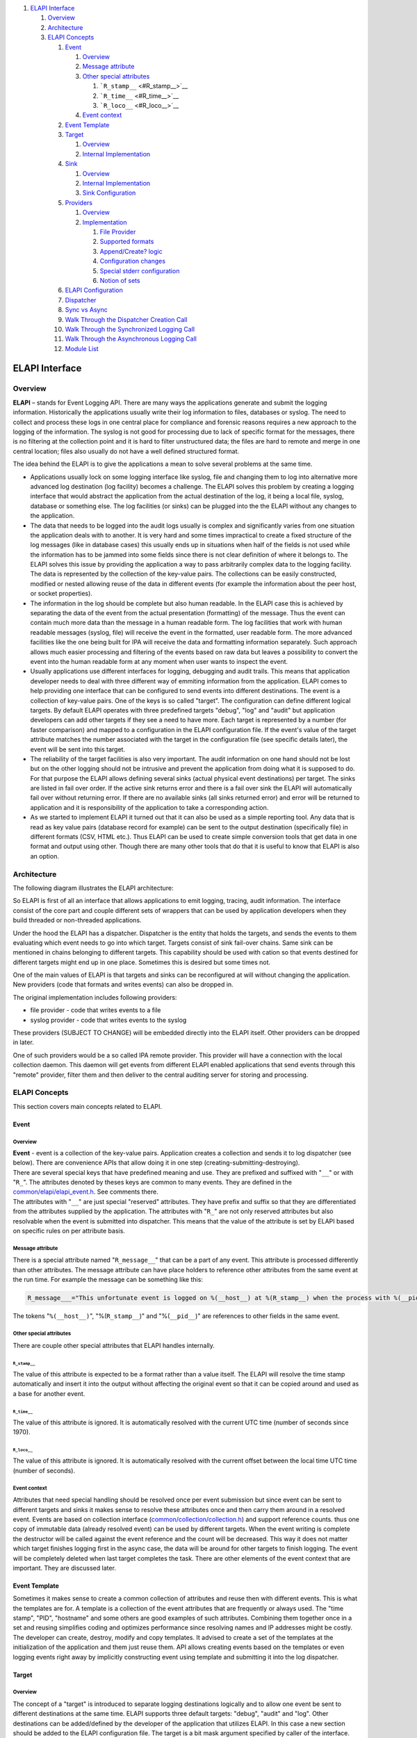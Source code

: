 .. raw:: html

   <div class="wiki-toc">

#. `ELAPI Interface <#ELAPIInterface>`__

   #. `Overview <#Overview>`__
   #. `Architecture <#Architecture>`__
   #. `ELAPI Concepts <#ELAPIConcepts>`__

      #. `Event <#Event>`__

         #. `Overview <#Overview1>`__
         #. `Message attribute <#Messageattribute>`__
         #. `Other special attributes <#Otherspecialattributes>`__

            #. ```R_stamp__`` <#R_stamp__>`__
            #. ```R_time__`` <#R_time__>`__
            #. ```R_loco__`` <#R_loco__>`__

         #. `Event context <#Eventcontext>`__

      #. `Event Template <#EventTemplate>`__
      #. `Target <#Target>`__

         #. `Overview <#Overview2>`__
         #. `Internal Implementation <#InternalImplementation>`__

      #. `Sink <#Sink>`__

         #. `Overview <#Overview3>`__
         #. `Internal Implementation <#InternalImplementation1>`__
         #. `Sink Configuration <#SinkConfiguration>`__

      #. `Providers <#Providers>`__

         #. `Overview <#Overview4>`__
         #. `Implementation <#Implementation>`__

            #. `File Provider <#FileProvider>`__
            #. `Supported formats <#Supportedformats>`__
            #. `Append/Create? logic <#AppendCreatelogic>`__
            #. `Configuration changes <#Configurationchanges>`__
            #. `Special stderr
               configuration <#Specialstderrconfiguration>`__
            #. `Notion of sets <#Notionofsets>`__

      #. `ELAPI Configuration <#ELAPIConfiguration>`__
      #. `Dispatcher <#Dispatcher>`__
      #. `Sync vs Async <#SyncvsAsync>`__
      #. `Walk Through the Dispatcher Creation
         Call <#WalkThroughtheDispatcherCreationCall>`__
      #. `Walk Through the Synchronized Logging
         Call <#WalkThroughtheSynchronizedLoggingCall>`__
      #. `Walk Through the Asynchronous Logging
         Call <#WalkThroughtheAsynchronousLoggingCall>`__
      #. `Module List <#ModuleList>`__

.. raw:: html

   </div>

ELAPI Interface
===============

Overview
--------

**ELAPI** – stands for Event Logging API. There are many ways the
applications generate and submit the logging information. Historically
the applications usually write their log information to files, databases
or syslog. The need to collect and process these logs in one central
place for compliance and forensic reasons requires a new approach to the
logging of the information. The syslog is not good for processing due to
lack of specific format for the messages, there is no filtering at the
collection point and it is hard to filter unstructured data; the files
are hard to remote and merge in one central location; files also usually
do not have a well defined structured format.

The idea behind the ELAPI is to give the applications a mean to solve
several problems at the same time.

-  Applications usually lock on some logging interface like syslog, file
   and changing them to log into alternative more advanced log
   destination (log facility) becomes a challenge. The ELAPI solves this
   problem by creating a logging interface that would abstract the
   application from the actual destination of the log, it being a local
   file, syslog, database or something else. The log facilities (or
   sinks) can be plugged into the the ELAPI without any changes to the
   application.
-  The data that needs to be logged into the audit logs usually is
   complex and significantly varies from one situation the application
   deals with to another. It is very hard and some times impractical to
   create a fixed structure of the log messages (like in database cases)
   this usually ends up in situations when half of the fields is not
   used while the information has to be jammed into some fields since
   there is not clear definition of where it belongs to. The ELAPI
   solves this issue by providing the application a way to pass
   arbitrarily complex data to the logging facility. The data is
   represented by the collection of the key-value pairs. The collections
   can be easily constructed, modified or nested allowing reuse of the
   data in different events (for example the information about the peer
   host, or socket properties).
-  The information in the log should be complete but also human
   readable. In the ELAPI case this is achieved by separating the data
   of the event from the actual presentation (formatting) of the
   message. Thus the event can contain much more data than the message
   in a human readable form. The log facilities that work with human
   readable messages (syslog, file) will receive the event in the
   formatted, user readable form. The more advanced facilities like the
   one being built for IPA will receive the data and formatting
   information separately. Such approach allows much easier processing
   and filtering of the events based on raw data but leaves a
   possibility to convert the event into the human readable form at any
   moment when user wants to inspect the event.
-  Usually applications use different interfaces for logging, debugging
   and audit trails. This means that application developer needs to deal
   with three different way of emmiting information from the
   application. ELAPI comes to help providing one interface that can be
   configured to send events into different destinations. The event is a
   collection of key-value pairs. One of the keys is so called "target".
   The configuration can define different logical targets. By default
   ELAPI operates with three predefined targets "debug", "log" and
   "audit" but application developers can add other targets if they see
   a need to have more. Each target is represented by a number (for
   faster comparison) and mapped to a configuration in the ELAPI
   configuration file. If the event's value of the target attribute
   matches the number associated with the target in the configuration
   file (see specific details later), the event will be sent into this
   target.
-  The reliability of the target facilities is also very important. The
   audit information on one hand should not be lost but on the other
   logging should not be intrusive and prevent the application from
   doing what it is supposed to do. For that purpose the ELAPI allows
   defining several sinks (actual physical event destinations) per
   target. The sinks are listed in fail over order. If the active sink
   returns error and there is a fail over sink the ELAPI will
   automatically fail over without returning error. If there are no
   available sinks (all sinks returned error) and error will be returned
   to application and it is responsibility of the application to take a
   corresponding action.
-  As we started to implement ELAPI it turned out that it can also be
   used as a simple reporting tool. Any data that is read as key value
   pairs (database record for example) can be sent to the output
   destination (specifically file) in different formats (CSV, HTML
   etc.). Thus ELAPI can be used to create simple conversion tools that
   get data in one format and output using other. Though there are many
   other tools that do that it is useful to know that ELAPI is also an
   option.

Architecture
------------

The following diagram illustrates the ELAPI architecture:

So ELAPI is first of all an interface that allows applications to emit
logging, tracing, audit information. The interface consist of the core
part and couple different sets of wrappers that can be used by
application developers when they build threaded or non-threaded
applications.

Under the hood the ELAPI has a dispatcher. Dispatcher is the entity that
holds the targets, and sends the events to them evaluating which event
needs to go into which target. Targets consist of sink fail-over chains.
Same sink can be mentioned in chains belonging to different targets.
This capability should be used with cation so that events destined for
different targets might end up in one place. Sometimes this is desired
but some times not.

One of the main values of ELAPI is that targets and sinks can be
reconfigured at will without changing the application. New providers
(code that formats and writes events) can also be dropped in.

The original implementation includes following providers:

-  file provider - code that writes events to a file
-  syslog provider - code that writes events to the syslog

These providers (SUBJECT TO CHANGE) will be embedded directly into the
ELAPI itself. Other providers can be dropped in later.

One of such providers would be a so called IPA remote provider. This
provider will have a connection with the local collection daemon. This
daemon will get events from different ELAPI enabled applications that
send events through this "remote" provider, filter them and then deliver
to the central auditing server for storing and processing.

ELAPI Concepts
--------------

This section covers main concepts related to ELAPI.

Event
~~~~~

Overview
^^^^^^^^

| **Event** - event is a collection of the key-value pairs. Application
  creates a collection and sends it to log dispatcher (see below). There
  are convenience APIs that allow doing it in one step
  (creating-submitting-destroying).
| There are several special keys that have predefined meaning and use.
  They are prefixed and suffixed with "``__``" or with "``R_``". The
  attributes denoted by theses keys are common to many events. They are
  defined in the
  `common/elapi/elapi\_event.h <https://fedorahosted.org/sssd/browser/common/elapi/elapi_event.h>`__.
  See comments there.
| The attributes with "``__``" are just special "reserved" attributes.
  They have prefix and suffix so that they are differentiated from the
  attributes supplied by the application. The attributes with "``R_``"
  are not only reserved attributes but also resolvable when the event is
  submitted into dispatcher. This means that the value of the attribute
  is set by ELAPI based on specific rules on per attribute basis.

Message attribute
^^^^^^^^^^^^^^^^^

There is a special attribute named "``R_message__``" that can be a part
of any event. This attribute is processed differently than other
attributes. The message attribute can have place holders to reference
other attributes from the same event at the run time. For example the
message can be something like this:

.. code:: wiki

    R_message___="This unfortunate event is logged on %(__host__) at %(R_stamp__) when the process with %(__pid__) crashed."

The tokens "``%(__host__)``", "%(``R_stamp__``)" and "%(``__pid__``)"
are references to other fields in the same event.

Other special attributes
^^^^^^^^^^^^^^^^^^^^^^^^

There are couple other special attributes that ELAPI handles internally.

``R_stamp__``
'''''''''''''

The value of this attribute is expected to be a format rather than a
value itself. The ELAPI will resolve the time stamp automatically and
insert it into the output without affecting the original event so that
it can be copied around and used as a base for another event.

``R_time__``
''''''''''''

The value of this attribute is ignored. It is automatically resolved
with the current UTC time (number of seconds since 1970).

``R_loco__``
''''''''''''

The value of this attribute is ignored. It is automatically resolved
with the current offset between the local time UTC time (number of
seconds).

Event context
^^^^^^^^^^^^^

Attributes that need special handling should be resolved once per event
submission but since event can be sent to different targets and sinks it
makes sense to resolve these attributes once and then carry them around
in a resolved event. Events are based on collection interface
(`common/collection/collection.h <https://fedorahosted.org/sssd/browser/common/collection/collection.h>`__)
and support reference counts. thus one copy of immutable data (already
resolved event) can be used by different targets. When the event writing
is complete the destructor will be called against the event reference
and the count will be decreased. This way it does not matter which
target finishes logging first in the async case, the data will be around
for other targets to finish logging. The event will be completely
deleted when last target completes the task. There are other elements of
the event context that are important. They are discussed later.

Event Template
~~~~~~~~~~~~~~

Sometimes it makes sense to create a common collection of attributes and
reuse then with different events. This is what the templates are for. A
template is a collection of the event attributes that are frequently or
always used. The "time stamp", "PID", "hostname" and some others are
good examples of such attributes. Combining them together once in a set
and reusing simplifies coding and optimizes performance since resolving
names and IP addresses might be costly. The developer can create,
destroy, modify and copy templates. It advised to create a set of the
templates at the initialization of the application and them just reuse
them. API allows creating events based on the templates or even logging
events right away by implicitly constructing event using template and
submitting it into the log dispatcher.

Target
~~~~~~

Overview
^^^^^^^^

The concept of a "target" is introduced to separate logging destinations
logically and to allow one event be sent to different destinations at
the same time. ELAPI supports three default targets: "debug", "audit"
and "log". Other destinations can be added/defined by the developer of
the application that utilizes ELAPI. In this case a new section should
be added to the ELAPI configuration file. The target is a bit mask
argument specified by caller of the interface. The configuration file
shall contain targets with corresponding bit mask values. At run time
the bit masks provided by caller and bit mask provided in the
configuration file are compared. If logical AND of those is positive the
event will be sent to the specific target.

ELAPI defines three default targets using the following values:

-  debug is 1
-  audit is 2
-  log is 4

This mapping is really just a convention. The configuration file (see
details below) allows defining different targets (just names of the
sections in the file) and assigning them a number. It is really does no
matter how they are named but for convenience ELAPI provides three pre
configured targets mentioned above.

The log dispatcher tries all the targets listed in the configuration and
makes decision based on the result of the bit mask evaluation. As it was
said above target is a logical destination. Targets must be unique.
Specifying target twice will not rise error but only one target object
will be created by ELAPI. Each target has its own section in the
configuration file. This section specifies sinks (physical destinations)
that constitute the target and the bit mask "value" needed for
evaluation.

For more details see comments and examples in the
`common/elapi/elapi\_test/elapi\_ut.conf <https://fedorahosted.org/sssd/browser/common/elapi/elapi_test/elapi_ut.conf>`__.

Internal Implementation
^^^^^^^^^^^^^^^^^^^^^^^

Internally target is treated as an object. This means that memory for it
is allocated and the main reference to a target object is a pointer to a
memory. The target has functions to create and destroy. Creating target
means allocating memory for its context and filling it. Destroying means
freeing the allocated memory that different parts of context use and
freeing the context itself. List of targets is implemented using
pointers to allocated context not the context data itself. So the data
stored in collection is a pointer. To simplify an explanation here is
the example. For simplicity let us assume that out context consists of
two integer variables.

.. code:: wiki

    struct ctx 
    {
        int a;
        int b;
    }

The collection of targets could have been implemented in different ways.
It could save a copy of the context or a pointer to it. In first case it
will store a block of data with the contents of the context structure
(variables a and b), in the second case it will store just a pointer.
The collection of targets keeps pointers. This approach is preferable
since it reduces the number of memory allocation operations and data
duplication.

Sink
~~~~

Overview
^^^^^^^^

| The sink describes a physical destination. Each target might consist
  from more than one physical destination i.e. more than one sinks. Each
  sink is associated with a specific logging facility (provider, see
  below) like file, syslog, database, remote logging server etc. The
  sinks specified for a target constitute a fail over chain. This means
  that when the ELAPI tries to log into the "target" it will use first
  sink from the list. If this sink fails to log the event then next sink
  will be tried until all sinks are tried and logging either successes
  or fails. The fail over and retry logic is a bit more complex than
  that. One must also keep in mind that sinks usually (if implemented
  properly) allow asynchronous operations so the failure might be
  resolved internally. The error will be returned to caller only if all
  best efforts (within given configured fail over and retry rules)
  failed.
| Each sink has its own section in the configuration file. This section
  specifies settings related to a specific sink.

For more details see comments and examples in the
`common/elapi/elapi\_test/elapi\_ut.conf <https://fedorahosted.org/sssd/browser/common/elapi/elapi_test/elapi_ut.conf>`__.
Same sink can be used for different targets in different places in the
fail over chain.

Internal Implementation
^^^^^^^^^^^^^^^^^^^^^^^

Sinks, similarly to the targets, are implemented as objects and list of
sinks keeps references to the sink memory rather than a copy of the
sink's data. Internally dispatcher has list of sinks and list of
targets. Each target has an array of sinks it deals with. The data in
this array (implemented as dynamic array with reference count) is an
index of the sink in the global array of sinks constructed at the
creation of the dispatcher.

Sink Configuration
^^^^^^^^^^^^^^^^^^

There is a set of common parameters that are applicable to each sink.
For details see
`common/elapi/elapi\_test/elapi\_ut.conf <https://fedorahosted.org/sssd/browser/common/elapi/elapi_test/elapi_ut.conf>`__.

Providers
~~~~~~~~~

Overview
^^^^^^^^

Provider is the implementation of a "writer" functionality. Each sink is
logging via a provider. Two sinks can write via same provider. For
example there is a "file" provider. It is capable of taking and event,
serializing it and writing it into a file. There can be several sinks in
the configuration that take advantage of the same provider. For example
assume that there is a "log" target that consists of two sinks in the
fail over chain: "nfsfile" and "localfile". Both these sinks will write
to a file but these would be two different files. So in this case the
provider will be same for two different sinks. The sinks will differ in
configuration, they will use different file name, might have different
format or set of fields. There are a lot of parameters that can be
defined around each provider. All the provider specific configuration
parameters shall be listed in the same sink definition section of the
configuration file.

Implementation
^^^^^^^^^^^^^^

There are two embedded providers that ELAPI will provide out of box:
file and syslog.

File Provider
'''''''''''''

File provider configuration consists of two sets of parameters. First
set denotes parameters that are common for all formats supported by this
provider. The second set is the collection of groups of parameters where
each group is associated with a specific format. Internally a provider
is represented by a context object (a structure). This structure
contains information that provider needs to keep about itself during run
time. On of the parts of the context is the configuration structure.
This configuration structure holds the parameters common for all the
formats supported by provider. The format specific configuration is
stored in a separate structure pointer to which is stored in the
configuration structure. It is done this way to not have a huge
structure with all possible configuration parameters for all formats.
This would have been a waste of memory since only one format can be
configured at a time (well... actually two see below). Another reason to
keep format specific information separately from common parameters is
that there are two main very loosely coupled functions that a provider
(especially a "file" provider) should perform: serialize and write. The
code to serialize should not and does not care what happens with
serialized data while the part of code that actually writes the data
should not care about format. This situation creates a good argument for
separation of duties between two functions: serialize and write. As a
result the file provider reads common part of the configuration,
identifies the format and then calls a special format handler that would
read the format specific configuration. The file provider sees the
format specific data as opaque pointer and does not have a clue what
parameter the format handler cares about. When the event is submitted
into the sink and passed from sink to provider a special serialization
function is invoked by the provider. The opaque pointer with the format
specific configuration is passed into this function. The serialized data
is stored in a specific common for all providers structure and ready to
be sent into a file or socket.

Supported formats
'''''''''''''''''

There is a plan to support the following formats:

#. CSV
#. HTML
#. XML
#. JSON
#. Key value pairs
#. Free format (might be extracted into a special provider)

The first implementation might not have all the formats supported. So
far CSV format is implemented.

`Append/Create? <https://docs.pagure.org/sssd-test2/Append/Create.html>`__ logic
''''''''''''''''''''''''''''''''''''''''''''''''''''''''''''''''''''''''''''''''

(To be implemented)

The configuration is read once when ELAPI is initialized. At that moment
all the sinks and provers are loaded and initialized. At the same time
the file specified as a destination for output is checked. If the file
is not present it is created. If the file is present the file will be
just opened. In both cases the launch marker will be added. The marker
is a configurable string that is used to identify the beginning of the
application run. After the marker format specific headers if any will be
inserted. Then if the file is configured to be kept open it will be kept
open. In this case the parameter that defines how frequently the
buffered data should be flushed to a file is respected. If the provider
is configured to open and close the file on each event it will do so and
then the flushing parameter is ignored since closing the file forces a
flush operation.

Configuration changes
'''''''''''''''''''''

(To be implemented)

One of the important things that one needs to keep in mind is that the
output file is treated as a continuous stream of data. It is never
rotated by the ELAPI. Use logrotate to rotate such files. However ELAPI
needs to deal with the cases when the configuration changes. For example
someone stopped application, set format to CSV, ran application, stopped
it, changed format again to HTML and started it again keeping the file
name same. The data will be sent to that file but in different formats.
The launch marker mentioned above becomes important. Also some formats
(like XML, HTML) require opening and closing tags at the beginning and
at the end so those tags will be inserted at the initialization and
finalization times respectfully.

Special stderr configuration
''''''''''''''''''''''''''''

(To be implemented)

The "stderr" can be used as a special value for the name of the file. In
this case the file sink will use file descriptor 2 for its output. If
file descriptor 2 is not opened (for example it was closed during the
application initialization if application is a daemon) the provider will
return unrecoverable failure so such sink should not be configured as
required otherwise the ELAPI dispatcher will fail to start. There will
be no attempt at least in first implementation to reopen file descriptor
2 and connect back to terminal if descriptor 2 was deliberately closed
by the application.

Notion of sets
''''''''''''''

Let us look at the following use case: my ELAPI application emits all
sorts of events that are created using different templates, but there is
really a common set of fields that I mostly care about, so I want the
output to have a predefined set of columns. If the key is missing in the
event I want the output to contain an empty value. To accomplish this I
can define a set of fields in the configuration file and this set of
fields will always constitute my output. But what about other fields
that are not a part of the set but may be a part of the event? I might
want to have them in the output too but only as additional fields after
the predefined set. For some formats having "leftovers" be presented as
separate columns or fields in the output might be preferable but there
are formats for which it makes sense to jam the leftovers together in
one field. When one defines a set in the configuration file for a sink a
special string "@" can be put at the end of the set. It would denote
that all the leftovers need to be added to the end of the output as
separate fields. The string "@n" will specify that the leftovers need to
be jammed into one format and this format number is specified by "n".
The internal implementation parses the event and splits it in two parts:
the fields predefined by the set and leftovers. Then depending upon the
configuration the fields are serialized and the output is constructed.

ELAPI Configuration
~~~~~~~~~~~~~~~~~~~

The example of the ELAPI configuration file with comments can be found
here
`common/elapi/elapi\_test/elapi\_ut.conf <https://fedorahosted.org/sssd/browser/common/elapi/elapi_test/elapi_ut.conf>`__.
The application initializing ELAPI needs to call initialization
function. There are couple different initialization functions that can
be used depending upon the type of the application see details below and
in the
`common/elapi/elapi\_log.h <https://fedorahosted.org/sssd/browser/common/elapi/elapi_log.h>`__.
One of the arguments to those functions is the name of the application
(appname) and another is a path to configuration file or directory
(config\_path). The following logic is used to determine where and how
to read the ELAPI configuration for the application:

.. code:: wiki

       If config_path = NULL the configuration will be read from the standard locations:
        - First from the global configuration file "elapi.conf" located in the directory
          defined at the compile time by the ELAPI_DEFAULT_CONFIG_DIR constant.
          This file is assumed to contain common ELAPI configuration for this host;
        - Second from the file with name constructed from appname by appending to it
          suffix ".conf". The file will be looked in the directory pointed by
          ELAPI_DEFAULT_CONFIG_APP_DIR constant that is defined at compile time.
        The data from second file overwrites and complements the data from the first
        one.
        It is expected that applications will take advantage of the common
        central convention so config_path should be NULL in most cases.
      
       If config_path points to a file the function will try to read the file
       as if it is a configuration file. The appname is ignored in this case.
       If config_path points to a directory, the function will try to read
       configuration from the file with name constructed by appending suffix ".conf"
       to appname. The file will be looked up in that directory.
       If the config_path is neither file or directory the default values will be used
       to initialize dispatcher.

Dispatcher
~~~~~~~~~~

Dispatcher is the core of the ELAPI logic. It is the collection of
targets and sinks. It keeps track of sink statuses and checks where the
event should be sent. Application can instantiate multiple dispatchers
with different configurations. This is useful for the thread
applications. In such cases it is important to use only re-entrant
sinks. Syslog sink is not re-entrant sink so it should be used with
caution. It is recommended to phase out use of the syslog sink as soon
as possible to avoid issues with its inability to act properly in
re-entrant environments.

Sync vs Async
~~~~~~~~~~~~~

Internally the ELAPI is written as the asynchronous interface. However
the use of the synchronous or asynchronous interface should be
correlated to the way the dispatcher is initialized. The low level
dispatcher initialization call looks like this (see
`common/elapi/elapi\_test/elapi\_dispatcher.h <https://fedorahosted.org/sssd/browser/common/elapi/elapi_test/elapi_dispatcher.h>`__
for more details):

.. code:: wiki

    int elapi_create_dispatcher(struct elapi_dispatcher **dispatcher,  /* Handle of the dispatcher will be stored in this variable */
                                const char *appname,                   /* Application name. Passed to the sinks to do initialization */
                                const char *config_path,               /* See notes below in the elapi_init() function. */
                                struct elapi_async_ctx *ctx);          /* Async context. If NULL internal context will be used */

| The use of the async or synch API with a dispatcher depends upon what
  is specified in the last parameter of the call. If the application is
  using its own async loop it can construct the async context object
  using provided API and pass it to the elapi\_create\_dispatcher()
  function. The async context object is a set of the callbacks and
  pointers to data that application wants to pass to those callbacks.
  The callbacks are used by ELAPI when ELAPI wants to request read or
  write operation on a file descriptor or wants to create a timer. If
  the application provides its callbacks the ELAPI will be fully
  integrated into the main event loop of the application. It will
  process submitted log events asynchronously and will call application
  provided callback at different points of processing (depending upon
  passed in flags). If application calls synch API it will wrap the
  internal async calls and will not return until the events are logged.
  This is accomplished by internally looping using loop\_once() callback
  provided by application as part of the async context object.
| If the application calls dispatcher and does not provide the async
  context the dispatcher will be initialized internally using internal
  loop. So if the synch API is called the ELAPI will use the internal
  loop to process the event. If the async API is called the caller would
  have to provide a callback that will be invoked at the special moments
  of the event processing. The async call will return right away and the
  caller would have to get back to checking the results of the
  invocation when all necessary callbacks are executed. The synch API
  does exactly that so there is no sense to use async API with a
  dispatcher that is not integrated with the application loop.

Walk Through the Dispatcher Creation Call
~~~~~~~~~~~~~~~~~~~~~~~~~~~~~~~~~~~~~~~~~

-  Validate input
-  Allocate memory for dispatcher data
-  Read configuration file
-  Initialize global internal objects like hash table and list of
   resolvers
-  Build target lists and sink chains. As a part of this operation:
   **The list of targets is created** Then the list of sinks is created.
   **The sink arrays are constructed for each target denoting the fail
   over chains. The sink array contains the index of the sink in the
   global list of sink stored in dispatcher.** The providers are loaded
   and initialized for each sink
-  Initialize internal loop if the external loop data is not provided

Walk Through the Synchronized Logging Call
~~~~~~~~~~~~~~~~~~~~~~~~~~~~~~~~~~~~~~~~~~

-  Create an error object. The error object contains an aggregated error
   state and collection of statutes related to each target the event was
   sent to.
-  Call async logging call. The call schedules the logging operation and
   returns. The details of what happens inside the async call are
   described below.
-  The loop\_once() callback is executed until the error object gets
   into the "done" state. After this the call returns to the caller.

Walk Through the Asynchronous Logging Call
~~~~~~~~~~~~~~~~~~~~~~~~~~~~~~~~~~~~~~~~~~

-  The event is resolved. As a result a new "resolved" event where the
   values for all special keys are resolved.
-  The tracker object is created. The tracker object is the internal
   ELAPI object that tracks how many instances of the event are being
   loged into different targets at the same time.
-  The event is sent into the target list. This is when the target list
   is traversed and for each matched target the event context object is
   created. The event context object attaches to the tracker. The
   tracker records how many event contexts are expected and how many
   event context are actually created. When the processing of the event
   failed early and the event context was not created there will be less
   event contexts tracked than tracker expects. The whole point of ELAPI
   is to try to log as much as possible even if logging into some of the
   targets failed. Tracker object helps with this goal. It compares
   number of expected event contexts to the actual number of event
   context and makes sure that the caller does not wait for the
   completion of the logging of the event when the event context
   creation already failed. The event context object keeps reference to
   the resolved event, target's sink array and other target related
   properties. At this stage the event starts its journey through the
   callback chain.
-  The callback chain for each event context object consist of the
   sequence of operations executed by one high level processing callback
   function. This is the function that looks at the event context,
   determines its state and does an operation it is supposed to do in
   this state. Then it schedules execution of the itself again passing
   in the event context. When time comes the function is called again
   but now the event is in a different state so different operation is
   performed. The list of operations includes doing a logging operation
   via interrogating with the sink object or calling a user provided
   callback in a specific state. Think about this function being a
   rocket in the table tennis when someone just juggles the ball (event
   context) on the rocket. Just imagine that every time the ball hits
   the rocket the internal reaction happens and the ball changes its
   color. Same here, the ball i.e. the event context goes through the
   chain of states and finally gets destroyed when the event is
   successfully logged, operation failed or was canceled by application
   via callback return code. One of the states is interrogating with
   sink. What is done in this state depends upon the state of the sink.
   The sink can be active so the event will be scheduled for logging. As
   soon as the file descriptor is ready for writing the event will be
   written into the file descriptor. The sink can be suspended, then
   depending upon the configuration the sink might be skipped or the
   ELAPI might decide that it is time to revive the sink. If the logging
   into the sink fails the event context will be scheduled to start over
   with next sink in the chain.
-  When the async logging call is executed the caller needs to provide
   the callback and a "flags" argument. The flags argument determines in
   which state(s) the application provided callback needs to be
   executed. By default the callback will be executed when the
   processing of the sink chain ends due to error or success and when
   all the copies of the same event destined for different targets
   complete their journey.

Module List
~~~~~~~~~~~

-  **elapi\_dispatcher.c** - code to create and destroy dispatcher
-  **elapi\_dispatcher.h** - interface definition for dispatcher related
   operations. This interface is external.
-  **elapi\_log.c** - code to log the event synchronously or
   asynchronously
-  **elapi\_log.h** - interface to log the event synchronously or
   asynchronously. This interface is external.
-  **elapi\_event.c** - code to construct events and templates from
   key-value pairs and collections
-  **elapi\_event.h** - interface to the event creation functions. This
   interface is external.
-  **elapi\_ioctl.c** - specific code to populate the network related
   attributes
-  **elapi\_ioctl.h** - header for specific code to populate the network
   related attributes
-  **elapi\_net.h** - header for specific code to populate the network
   related attributes
-  **elapi\_resolve.c** - code to resolve the elements of the event
-  **elapi\_subst.c** - code to perform substitution used in resolution
   code
-  **elapi\_error.c** - code to implement error and status object. Used
   by synch code to keep track of the aggregated result.
-  **elapi\_error.h** - interface to the event object. This interface is
   external. It consists of two parts. One for processing results after
   the synch call returns to caller and another for building of the
   synch wrappers.
-  **elapi\_loop.c** - code to implement internal event loop.
-  **elapi\_loop.h** - intern event loop callbacks. This interface is
   external.
-  **elapi\_async.c** - code to create the object that has all the async
   callbacks
-  **elapi\_async.h** - interface to the async object. This interface is
   external.
-  **elapi\_target.c** - code to implement target object.
-  **elapi\_target.h** - interface to the target object. This interface
   is internal.
-  **elapi\_sink.c** - code to implement sink object.
-  **elapi\_sink.h** - interface to the sink object. This interface is
   internal.
-  **elapi\_evctx.c** - code to implement event context object
-  **elapi\_evctx.h** - interface to the event context object. This
   interface is internal.
-  **elapi\_tracker.c** - code to implement tracker object
-  **elapi\_tracker.h** - interface to the tracker object. This
   interface is internal.
-  **elapi\_priv.h** - the main internal ELAPI header file that defines
   all the internal data
-  **elapi\_plugin.h** - the internal ELAPI header file that defines the
   provider interface
-  **elapi\_defines.h** - some of the ELAPI constants
-  **elapi.h** - high level header that includes all public interfaces
   exposed by ELAPI
-  **elapi\_basic.c** - the basic object for data serialization
-  **elapi\_basic.h** - interface to the basic data serialization
   object. This interface is internal but supposed to be used by the
   providers.
